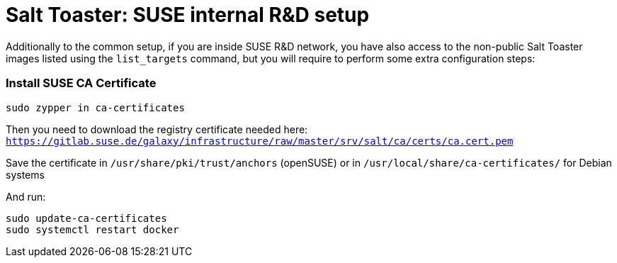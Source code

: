 = Salt Toaster: SUSE internal R&D setup

// settings:
:page-layout: base
:idprefix:
:idseparator: -
:source-highlighter: pygments
:source-language: python
ifndef::env-github[:icons: font]
ifdef::env-github[]
:status:
:outfilesuffix: .adoc
:caution-caption: :fire:
:important-caption: :exclamation:
:note-caption: :paperclip:
:tip-caption: :bulb:
:warning-caption: :warning:
endif::[]

Additionally to the common setup, if you are inside SUSE R&D network, you have also access to the non-public Salt Toaster images listed using the `list_targets` command, but you will require to perform some extra configuration steps:

=== Install SUSE CA Certificate

[source,bash]
----
sudo zypper in ca-certificates
----

Then you need to download the registry certificate needed here: `https://gitlab.suse.de/galaxy/infrastructure/raw/master/srv/salt/ca/certs/ca.cert.pem`

Save the certificate in `/usr/share/pki/trust/anchors` (openSUSE) or in `/usr/local/share/ca-certificates/` for Debian systems

And run:
[source,bash]
----
sudo update-ca-certificates
sudo systemctl restart docker
----
